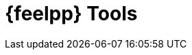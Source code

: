 = {feelpp} Tools

[x] xref:tools:mesh_partitioner.adoc[Mesh partitioner]
[x] xref:tools:remotedata.adoc[Remote data download and upload]
